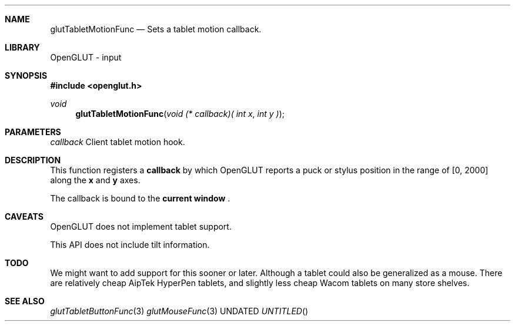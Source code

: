 .\" Copyright 2004, the OpenGLUT contributors
.Dt GLUTTABLETMOTIONFUNC 3 LOCAL
.Dd
.Sh NAME
.Nm glutTabletMotionFunc
.Nd Sets a tablet motion callback.
.Sh LIBRARY
OpenGLUT - input
.Sh SYNOPSIS
.In openglut.h
.Ft  void
.Fn glutTabletMotionFunc "void (* callback)( int x" "int y )"
.Sh PARAMETERS
.Pp
.Bf Em
 callback
.Ef
    Client tablet motion hook.
.Sh DESCRIPTION
This function registers a 
.Bf Sy
 callback
.Ef
 by which OpenGLUT
reports a puck or stylus position in the range
of [0, 2000] along the 
.Bf Sy
 x
.Ef
 and 
.Bf Sy
 y
.Ef
 axes.
.Pp
The callback is bound to the 
.Bf Li
 current window
.Ef
 .
.Pp
.Sh CAVEATS
OpenGLUT does not implement tablet support.
.Pp
This API does not include tilt information.
.Pp
.Sh TODO
We might want to add support for this sooner or later. Although a tablet could also be generalized as a mouse. There are relatively cheap AipTek HyperPen tablets, and slightly less cheap Wacom tablets on many store shelves.
.Pp
.Sh SEE ALSO
.Xr glutTabletButtonFunc 3
.Xr glutMouseFunc 3
.fl
.sp 3
